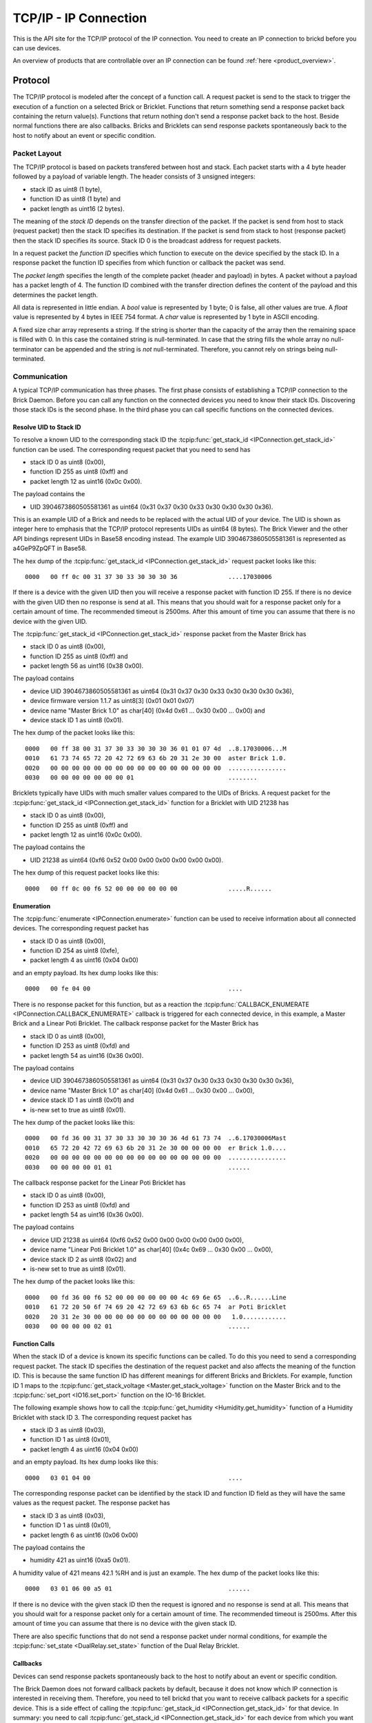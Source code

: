 .. _ipcon_tcpip:

TCP/IP - IP Connection
======================

This is the API site for the TCP/IP protocol of the IP connection.
You need to create an IP connection to brickd before you can use devices.

An overview of products that are controllable over an IP connection
can be found :ref:`here <product_overview>`.

.. _ipcon_tcpip_protocol:

Protocol
--------

The TCP/IP protocol is modeled after the concept of a function call.
A request packet is send to the stack to trigger the execution of a function
on a selected Brick or Bricklet. Functions that return something send a response
packet back containing the return value(s).
Functions that return nothing don't send a response packet back to the host.
Beside normal functions there are also callbacks. Bricks and Bricklets can send
response packets spontaneously back to the host to notify about an event or
specific condition.

Packet Layout
^^^^^^^^^^^^^

The TCP/IP protocol is based on packets transfered between host and stack. Each
packet starts with a 4 byte header followed by a payload of variable length. The
header consists of 3 unsigned integers:

* stack ID as uint8 (1 byte),
* function ID as uint8 (1 byte) and
* packet length as uint16 (2 bytes).

The meaning of the *stack ID* depends on the transfer direction of the packet.
If the packet is send from host to stack (request packet) then the stack ID
specifies its destination. If the packet is send from stack to host (response
packet) then the stack ID specifies its source. Stack ID 0 is the broadcast
address for request packets.

In a request packet the *function ID* specifies which function to execute on the
device specified by the stack ID.
In a response packet the function ID specifies from which function or callback
the packet was send.

The *packet length* specifies the length of the complete packet (header and
payload) in bytes. A packet without a payload has a packet length of 4.
The function ID combined with the transfer direction defines the content of the
payload and this determines the packet length.

All data is represented in little endian. A *bool* value is represented by 1
byte; 0 is false, all other values are true. A *float* value is represented by
4 bytes in IEEE 754 format. A *char* value is represented by 1 byte in ASCII
encoding.

A fixed size char array represents a string. If the string is shorter than the
capacity of the array then the remaining space is filled with 0. In this case
the contained string is null-terminated. In case that the string fills the
whole array no null-terminator can be appended and the string is *not*
null-terminated. Therefore, you cannot rely on strings being null-terminated.

Communication
^^^^^^^^^^^^^

A typical TCP/IP communication has three phases. The first phase consists of
establishing a TCP/IP connection to the Brick Daemon. Before you can call any
function on the connected devices you need to know their stack IDs.
Discovering those stack IDs is the second phase. In the third phase you can
call specific functions on the connected devices.

Resolve UID to Stack ID
"""""""""""""""""""""""

To resolve a known UID to the corresponding stack ID the
:tcpip:func:`get_stack_id <IPConnection.get_stack_id>` function can be used.
The corresponding request packet that you need to send has

* stack ID 0 as uint8 (0x00),
* function ID 255 as uint8 (0xff) and
* packet length 12 as uint16 (0x0c 0x00).

The payload contains the

* UID 3904673860505581361 as uint64 (0x31 0x37 0x30 0x33 0x30 0x30 0x30 0x36).

This is an example UID of a Brick and needs to be replaced with the actual UID of your
device. The UID is shown as integer here to emphasis that the TCP/IP protocol
represents UIDs as uint64 (8 bytes). The Brick Viewer
and the other API bindings represent UIDs in Base58 encoding instead.
The example UID 3904673860505581361 is represented as a4GeP9ZpQFT in Base58.

The hex dump of the :tcpip:func:`get_stack_id <IPConnection.get_stack_id>` request
packet looks like this::

  0000   00 ff 0c 00 31 37 30 33 30 30 30 36              ....17030006

If there is a device with the given UID then you will receive a response
packet with function ID 255. If there is no device with the given UID then no
response is send at all. This means that you should wait for a response packet
only for a certain amount of time. The recommended timeout is 2500ms. After
this amount of time you can assume that there is no device with the given UID.

The :tcpip:func:`get_stack_id <IPConnection.get_stack_id>` response packet from
the Master Brick has

* stack ID 0 as uint8 (0x00),
* function ID 255 as uint8 (0xff) and
* packet length 56 as uint16 (0x38 0x00).

The payload contains

* device UID 3904673860505581361 as uint64 (0x31 0x37 0x30 0x33 0x30 0x30 0x30 0x36),
* device firmware version 1.1.7 as uint8[3] (0x01 0x01 0x07)
* device name "Master Brick 1.0" as char[40] (0x4d 0x61 ... 0x30 0x00 ... 0x00) and
* device stack ID 1 as uint8 (0x01).

The hex dump of the packet looks like this::

  0000   00 ff 38 00 31 37 30 33 30 30 30 36 01 01 07 4d  ..8.17030006...M
  0010   61 73 74 65 72 20 42 72 69 63 6b 20 31 2e 30 00  aster Brick 1.0.
  0020   00 00 00 00 00 00 00 00 00 00 00 00 00 00 00 00  ................
  0030   00 00 00 00 00 00 00 01                          ........

Bricklets typically have UIDs with much smaller values compared to the UIDs of
Bricks. A request packet for the :tcpip:func:`get_stack_id <IPConnection.get_stack_id>`
function for a Bricklet with UID 21238 has

* stack ID 0 as uint8 (0x00),
* function ID 255 as uint8 (0xff) and
* packet length 12 as uint16 (0x0c 0x00).

The payload contains the

* UID 21238 as uint64 (0xf6 0x52 0x00 0x00 0x00 0x00 0x00 0x00).

The hex dump of this request packet looks like this::

  0000   00 ff 0c 00 f6 52 00 00 00 00 00 00              .....R......

Enumeration
"""""""""""

The :tcpip:func:`enumerate <IPConnection.enumerate>` function can be used to receive
information about all connected devices. The corresponding request packet
has

* stack ID 0 as uint8 (0x00),
* function ID 254 as uint8 (0xfe),
* packet length 4 as uint16 (0x04 0x00)

and an empty payload. Its hex dump looks like this::

  0000   00 fe 04 00                                      ....

There is no response packet for this function, but as a reaction the
:tcpip:func:`CALLBACK_ENUMERATE <IPConnection.CALLBACK_ENUMERATE>` callback is
triggered for each connected device, in this example, a Master Brick and a
Linear Poti Bricklet. The callback response packet for the Master Brick has

* stack ID 0 as uint8 (0x00),
* function ID 253 as uint8 (0xfd) and
* packet length 54 as uint16 (0x36 0x00).

The payload contains

* device UID 3904673860505581361 as uint64 (0x31 0x37 0x30 0x33 0x30 0x30 0x30 0x36),
* device name "Master Brick 1.0" as char[40] (0x4d 0x61 ... 0x30 0x00 ... 0x00),
* device stack ID 1 as uint8 (0x01) and
* is-new set to true as uint8 (0x01).

The hex dump of the packet looks like this::

  0000   00 fd 36 00 31 37 30 33 30 30 30 36 4d 61 73 74  ..6.17030006Mast
  0010   65 72 20 42 72 69 63 6b 20 31 2e 30 00 00 00 00  er Brick 1.0....
  0020   00 00 00 00 00 00 00 00 00 00 00 00 00 00 00 00  ................
  0030   00 00 00 00 01 01                                ......

The callback response packet for the Linear Poti Bricklet has

* stack ID 0 as uint8 (0x00),
* function ID 253 as uint8 (0xfd) and
* packet length 54 as uint16 (0x36 0x00).

The payload contains

* device UID 21238 as uint64 (0xf6 0x52 0x00 0x00 0x00 0x00 0x00 0x00),
* device name "Linear Poti Bricklet 1.0" as char[40] (0x4c 0x69 ... 0x30 0x00 ... 0x00),
* device stack ID 2 as uint8 (0x02) and
* is-new set to true as uint8 (0x01).

The hex dump of the packet looks like this::

  0000   00 fd 36 00 f6 52 00 00 00 00 00 00 4c 69 6e 65  ..6..R......Line
  0010   61 72 20 50 6f 74 69 20 42 72 69 63 6b 6c 65 74  ar Poti Bricklet
  0020   20 31 2e 30 00 00 00 00 00 00 00 00 00 00 00 00   1.0............
  0030   00 00 00 00 02 01                                ......

Function Calls
""""""""""""""

When the stack ID of a device is known its specific functions can be called.
To do this you need to send a corresponding request packet. The stack ID
specifies the destination of the request packet and also affects the meaning
of the function ID. This is because the same function ID has different meanings
for different Bricks and Bricklets. For example, function ID 1 maps to the
:tcpip:func:`get_stack_voltage <Master.get_stack_voltage>` function on the
Master Brick and to the :tcpip:func:`set_port <IO16.set_port>` function on the
IO-16 Bricklet.

The following example shows how to call the
:tcpip:func:`get_humidity <Humidity.get_humidity>` function of a Humidity
Bricklet with stack ID 3. The corresponding request packet has

* stack ID 3 as uint8 (0x03),
* function ID 1 as uint8 (0x01),
* packet length 4 as uint16 (0x04 0x00)

and an empty payload. Its hex dump looks like this::

  0000   03 01 04 00                                      ....

The corresponding response packet can be identified by the stack ID and
function ID field as they will have the same values as the request packet.
The response packet has

* stack ID 3 as uint8 (0x03),
* function ID 1 as uint8 (0x01),
* packet length 6 as uint16 (0x06 0x00)

The payload contains the

* humidity 421 as uint16 (0xa5 0x01).

A humidity value of 421 means 42.1 %RH and is just an example. The hex dump of
the packet looks like this::

  0000   03 01 06 00 a5 01                                ......

If there is no device with the given stack ID then the request is ignored and
no response is send at all. This means that you should wait for a response
packet only for a certain amount of time. The recommended timeout is 2500ms.
After this amount of time you can assume that there is no device with the given
stack ID.

There are also specific functions that do not send a response packet under
normal conditions, for example the :tcpip:func:`set_state <DualRelay.set_state>`
function of the Dual Relay Bricklet.

Callbacks
"""""""""

Devices can send response packets spontaneously back to the host to notify
about an event or specific condition.

The Brick Daemon does not forward callback packets by default, because it does
not know which IP connection is interested in receiving them. Therefore, you need
to tell brickd that you want to receive callback packets for a specific device.
This is a side effect of calling the
:tcpip:func:`get_stack_id <IPConnection.get_stack_id>` for that device.
In summary: you need to call :tcpip:func:`get_stack_id <IPConnection.get_stack_id>`
for each device from which you want to receive callbacks.

Most callbacks are disabled by default and have to enabled first.
For example, the :tcpip:func:`CALLBACK_MAGNETIC_FIELD <IMU.CALLBACK_MAGNETIC_FIELD>`
callback of the IMU Brick (with stack ID 5) can be enabled with a call to
:tcpip:func:`IMU.set_acceleration_period` with a period larger 0. Afterwards
you will periodically receive response packets with

* stack ID 5 as uint8 (0x05),
* function ID 31 as uint8 (0x1f) and
* packet length 10 as uint16 (0x0a 0x00).

The payload contains

* x 269 as int16 (0x0d 0x01),
* y 184 as int16 (0xb8 0x00) and
* z 357 as int16 (0x65 0x01)

representing the magnetic field and is just an example.
The hex dump of the packet looks like this::

  0000   05 1f 0a 00 0d 01 b8 00 65 01                    ........e.

As callbacks are spontaneously triggered you can receive their response packet at
any time. For example between sending a request packet and reveicing the
corrsponding response packet.

.. note::
  Using callbacks for recurring events is *always* preferred
  compared to using getters. It will use less USB bandwidth and the latency
  will be a lot better, since there is no roundtrip time.

.. _ipcon_tcpip_api:

API
---

The following functions and callbacks are supported by all devices.

Basic Methods
^^^^^^^^^^^^^

.. tcpip:function:: IPConnection.get_stack_id

 :functionid: 255
 :request uid: uint64
 :response device_uid: uint64
 :response device_firmware_version: uint8[3]
 :response device_name: char[40]
 :response device_stack_id: uint8

 Returns the metadata (UID, firmware version, name and stack ID) of the device
 with the UID given in the request. No response is send if there is no Brick or
 Bricklet with the given UID.

 This is a broadcast function and the stack ID in the packet header has to be
 set to 0 (broadcast stack ID).

 Use this function to resolve a UID to the corresponding stack ID that is
 required for calling other functions of the device.

Callback Configuration Methods
^^^^^^^^^^^^^^^^^^^^^^^^^^^^^^

.. tcpip:function:: IPConnection.enumerate

 :functionid: 254
 :emptyrequest: empty payload
 :noresponse: no response

 Triggers the :tcpip:func:`CALLBACK_ENUMERATE <IPConnection.CALLBACK_ENUMERATE>`
 callback for all  devices currently connected to the Brick Daemon.

 This is a broadcast function and the stack ID in the packet header has to be
 set to 0 (broadcast stack ID).

 Use this function to enumerate all connected devices without the need to know
 their UIDs beforehand.

Callbacks
^^^^^^^^^

.. tcpip:function:: IPConnection.CALLBACK_ENUMERATE

 :functionid: 253
 :response device_uid: uint64
 :response device_name: char[40]
 :response device_stack_id: uint8
 :response is_new: bool

 There are three different possibilities for the callback to be called.
 Firstly, the callback is triggered for all currently connected devices
 (with *is_new* true) when the :tcpip:func:`enumerate <IPConnection.enumerate>`
 function is called. Secondly, the callback is triggered if a new Brick is plugged
 in via USB (with *is_new* true) and lastly it is triggered if a Brick is
 unplugged (with *is_new* false).

 It should be possible to implement "plug 'n play" functionality with this
 (as is done in Brick Viewer).
